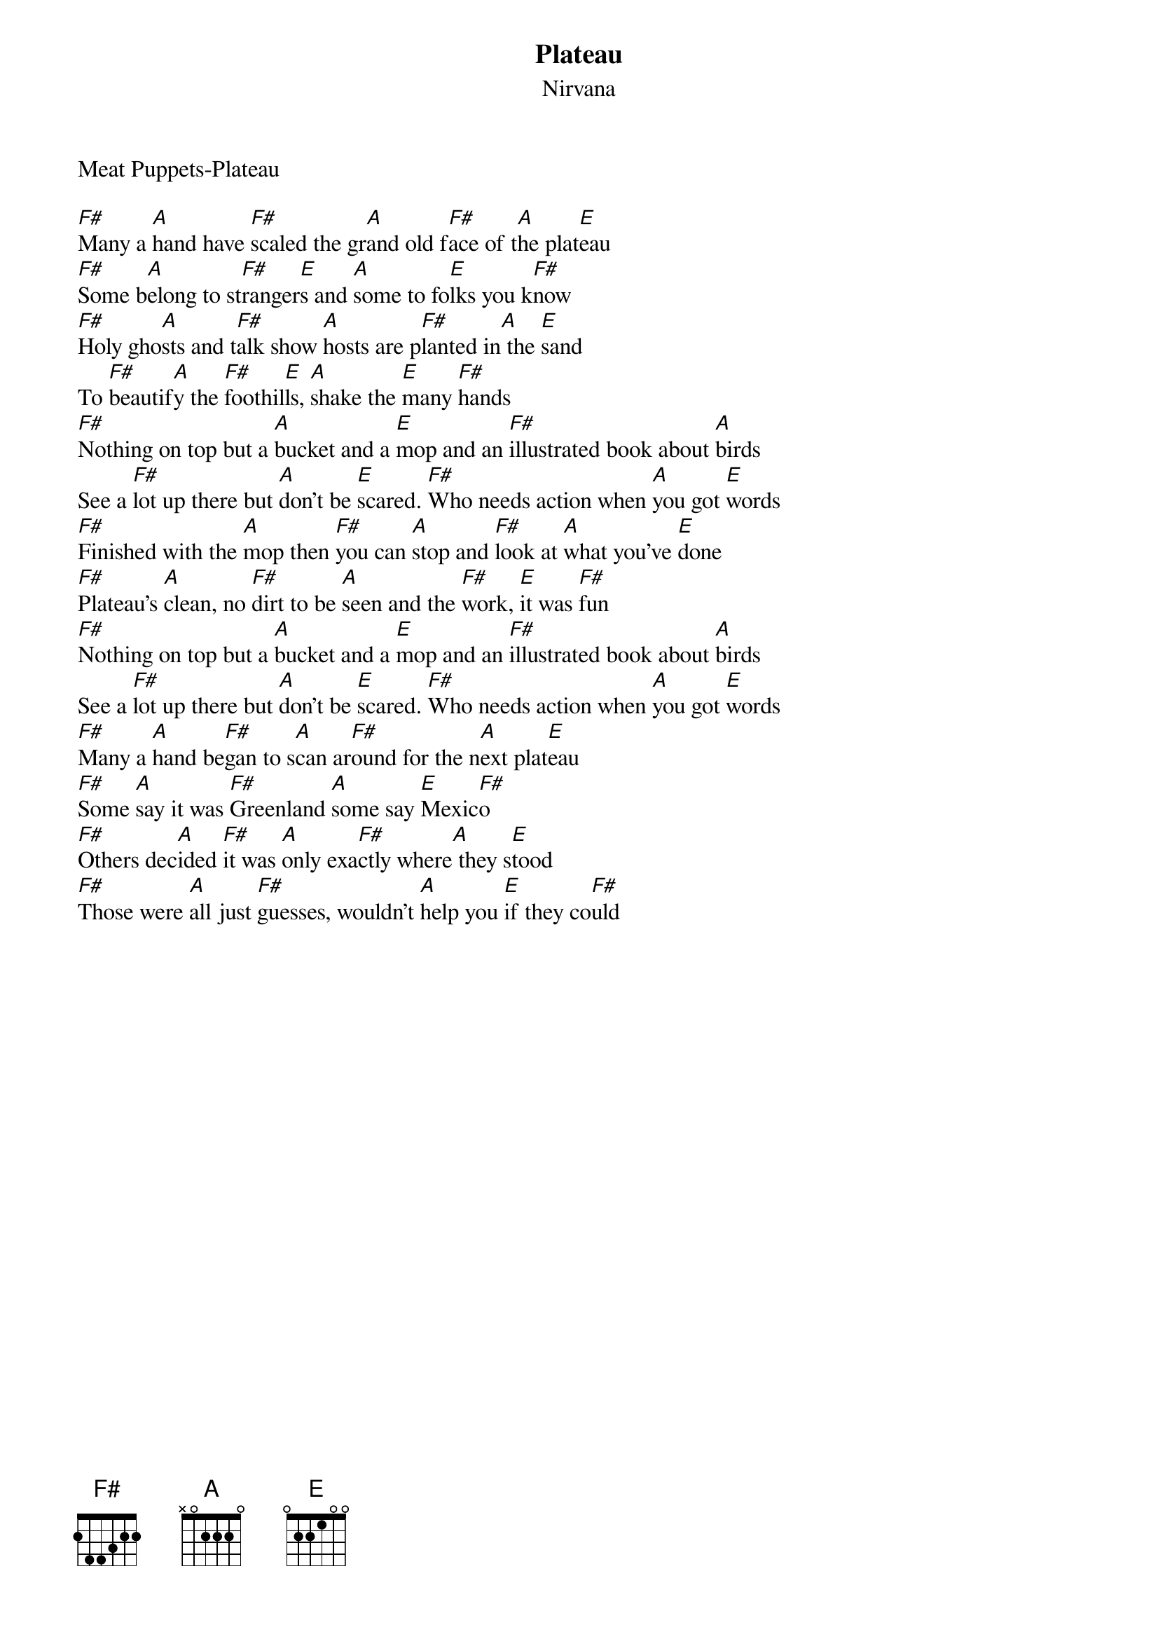 {t: Plateau}
{st: Nirvana}
Meat Puppets-Plateau

[F#]Many a [A]hand have [F#]scaled the gr[A]and old f[F#]ace of t[A]he plat[E]eau
[F#]Some b[A]elong to st[F#]ranger[E]s and [A]some to fo[E]lks you k[F#]now
[F#]Holy gho[A]sts and t[F#]alk show [A]hosts are p[F#]lanted in[A] the [E]sand
To [F#]beautif[A]y the [F#]foothil[E]ls, [A]shake the [E]many [F#]hands
[F#]Nothing on top but a [A]bucket and a [E]mop and an [F#]illustrated book about [A]birds
See a [F#]lot up there but [A]don't be [E]scared. [F#]Who needs action when [A]you got [E]words
[F#]Finished with the [A]mop then [F#]you can [A]stop and [F#]look at [A]what you've [E]done
[F#]Plateau's [A]clean, no [F#]dirt to be [A]seen and the [F#]work, [E]it was [F#]fun
[F#]Nothing on top but a [A]bucket and a [E]mop and an [F#]illustrated book about [A]birds
See a [F#]lot up there but [A]don't be [E]scared. [F#]Who needs action when [A]you got [E]words
[F#]Many a [A]hand be[F#]gan to s[A]can ar[F#]ound for the n[A]ext plat[E]eau
[F#]Some [A]say it was [F#]Greenland [A]some say [E]Mexic[F#]o
[F#]Others dec[A]ided [F#]it was [A]only exa[F#]ctly where[A] they s[E]tood
[F#]Those were [A]all just [F#]guesses, wouldn't [A]help you [E]if they co[F#]uld
